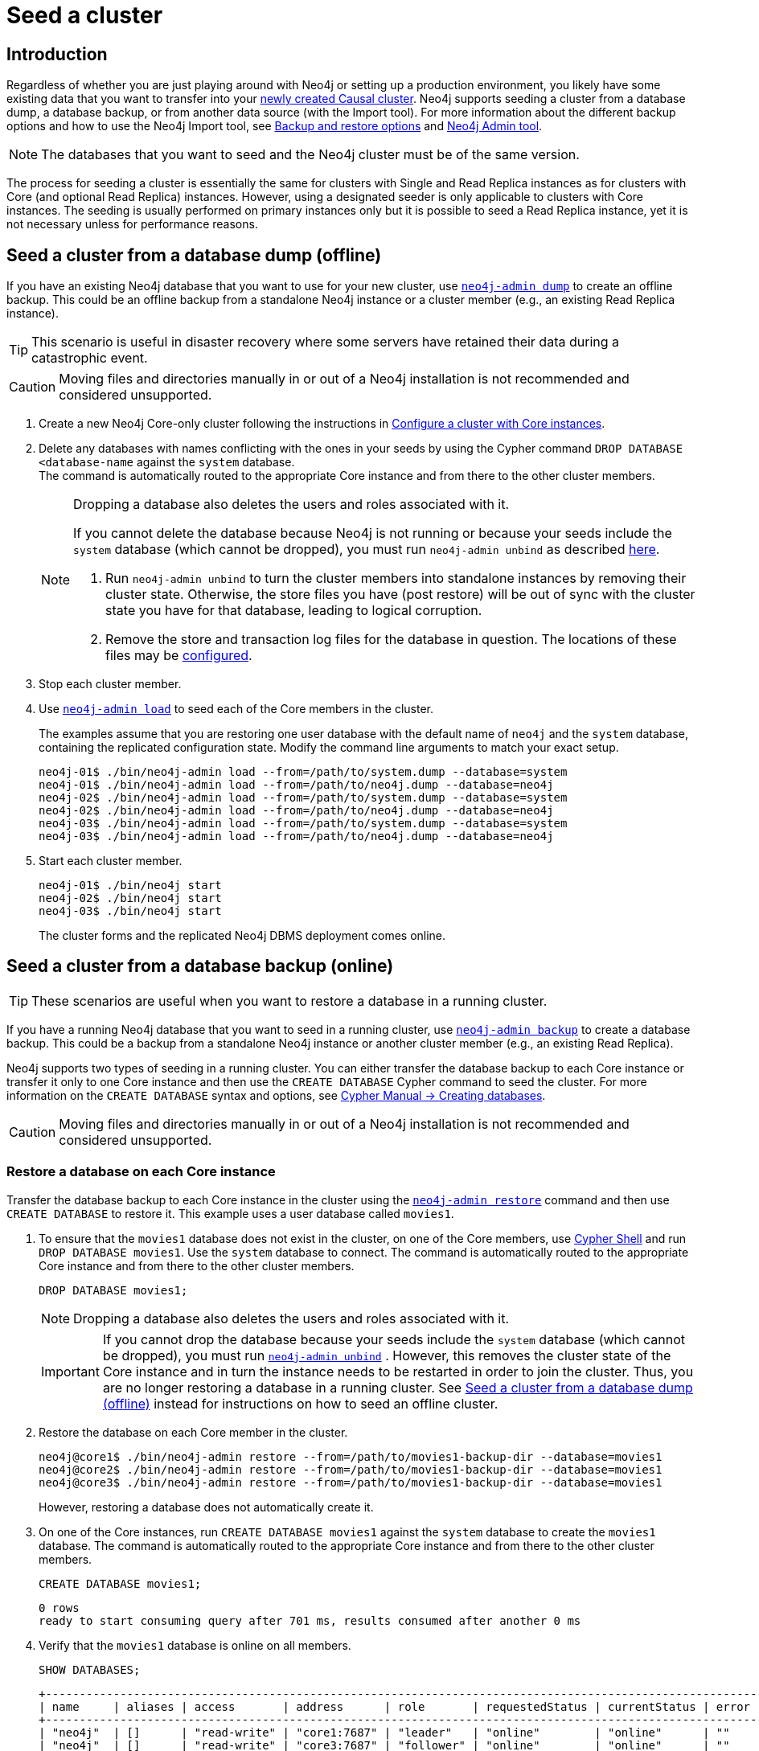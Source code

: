 [role=enterprise-edition]
[[causal-clustering-seed]]
= Seed a cluster
:description: How to seed a new Neo4j Causal Cluster with existing data. 

[[causal-clustering-seed-introduction]]
== Introduction

Regardless of whether you are just playing around with Neo4j or setting up a production environment, you likely have some existing data that you want to transfer into your xref:clustering/deploy.adoc[newly created Causal cluster].
Neo4j supports seeding a cluster from a database dump, a database backup, or from another data source (with the Import tool).
For more information about the different backup options and how to use the Neo4j Import tool, see xref:backup-restore/planning.adoc#backup-restore-options[Backup and restore options] and xref:tools/neo4j-admin/index.adoc[Neo4j Admin tool].

[NOTE]
====
The databases that you want to seed and the Neo4j cluster must be of the same version.
====

The process for seeding a cluster is essentially the same for clusters with Single and Read Replica instances as for clusters with Core (and optional Read Replica) instances.
However, using a designated seeder is only applicable to clusters with Core instances.
The seeding is usually performed on primary instances only but it is possible to seed a Read Replica instance, yet it is not necessary unless for performance reasons.

[[causal-clustering-seed-from-dump]]
== Seed a cluster from a database dump (offline)

If you have an existing Neo4j database that you want to use for your new cluster, use xref:backup-restore/offline-backup.adoc[`neo4j-admin dump`] to create an offline backup.
This could be an offline backup from a standalone Neo4j instance or a cluster member (e.g., an existing Read Replica instance).

[TIP]
====
This scenario is useful in disaster recovery where some servers have retained their data during a catastrophic event.
====

[CAUTION]
====
Moving files and directories manually in or out of a Neo4j installation is not recommended and considered unsupported.
====

. Create a new Neo4j Core-only cluster following the instructions in xref:clustering/deploy.adoc#clustering-new-core-instance-cluster[Configure a cluster with Core instances].
. Delete any databases with names conflicting with the ones in your seeds by using the Cypher command `DROP DATABASE <database-name` against the `system` database. +
The command is automatically routed to the appropriate Core instance and from there to the other cluster members.
+
[NOTE]
====
Dropping a database also deletes the users and roles associated with it.

If you cannot delete the database because Neo4j is not running or because your seeds include the `system` database (which cannot be dropped), you must run `neo4j-admin unbind` as described xref:tools/neo4j-admin/unbind.adoc[here].

. Run `neo4j-admin unbind` to turn the cluster members into standalone instances by removing their cluster state.
Otherwise, the store files you have (post restore) will be out of sync with the cluster state you have for that database, leading to logical corruption.
. Remove the store and transaction log files for the database in question.
The locations of these files may be xref:reference/configuration-settings.adoc#config_dbms.directories.logs[configured].
====
+
. Stop each cluster member.
. Use xref:backup-restore/restore-dump.adoc[`neo4j-admin load`] to seed each of the Core members in the cluster.
+
The examples assume that you are restoring one user database with the default name of `neo4j` and the `system` database, containing the replicated configuration state.
Modify the command line arguments to match your exact setup.
+
[source, shell]
----
neo4j-01$ ./bin/neo4j-admin load --from=/path/to/system.dump --database=system
neo4j-01$ ./bin/neo4j-admin load --from=/path/to/neo4j.dump --database=neo4j
neo4j-02$ ./bin/neo4j-admin load --from=/path/to/system.dump --database=system
neo4j-02$ ./bin/neo4j-admin load --from=/path/to/neo4j.dump --database=neo4j
neo4j-03$ ./bin/neo4j-admin load --from=/path/to/system.dump --database=system
neo4j-03$ ./bin/neo4j-admin load --from=/path/to/neo4j.dump --database=neo4j
----
+
. Start each cluster member.
+
[source, shell]
----
neo4j-01$ ./bin/neo4j start
neo4j-02$ ./bin/neo4j start
neo4j-03$ ./bin/neo4j start
----
+
The cluster forms and the replicated Neo4j DBMS deployment comes online.

[[causal-clustering-seed-from-backups]]
== Seed a cluster from a database backup (online)

[TIP]
====
These scenarios are useful when you want to restore a database in a running cluster.
====

If you have a running Neo4j database that you want to seed in a running cluster, use xref:backup-restore/online-backup.adoc[`neo4j-admin backup`] to create a database backup.
This could be a backup from a standalone Neo4j instance or another cluster member (e.g., an existing Read Replica).

Neo4j supports two types of seeding in a running cluster.
You can either transfer the database backup to each Core instance or transfer it only to one Core instance and then use the `CREATE DATABASE` Cypher command to seed the cluster.
For more information on the `CREATE DATABASE` syntax and options, see link:{neo4j-docs-base-uri}/cypher-manual/{page-version}/databases#administration-databases-create-database[Cypher Manual -> Creating databases].

[CAUTION]
====
Moving files and directories manually in or out of a Neo4j installation is not recommended and considered unsupported.
====

[[clustering-seed-each-from-backups]]
=== Restore a database on each Core instance

Transfer the database backup to each Core instance in the cluster using the xref:backup-restore/restore-backup.adoc[`neo4j-admin restore`] command and then use `CREATE DATABASE` to restore it.
This example uses a user database called `movies1`.

. To ensure that the `movies1` database does not exist in the cluster, on one of the Core members, use xref:tools/cypher-shell.adoc[Cypher Shell] and run `DROP DATABASE movies1`.
Use the `system` database to connect.
The command is automatically routed to the appropriate Core instance and from there to the other cluster members.
+
[source, cypher, role=noplay]
----
DROP DATABASE movies1;
----
+
[NOTE]
====
Dropping a database also deletes the users and roles associated with it.
====
+
[IMPORTANT]
====
If you cannot drop the database because your seeds include the `system` database (which cannot be dropped), you must run xref:tools/neo4j-admin/unbind.adoc[`neo4j-admin unbind`] .
However, this removes the cluster state of the Core instance and in turn the instance needs to be restarted in order to join the cluster.
Thus, you are no longer restoring a database in a running cluster.
See xref:clustering/seed.adoc#causal-clustering-seed-from-dump[Seed a cluster from a database dump (offline)] instead for instructions on how to seed an offline cluster.
====
. Restore the database on each Core member in the cluster.
+
[source, shell]
----
neo4j@core1$ ./bin/neo4j-admin restore --from=/path/to/movies1-backup-dir --database=movies1
neo4j@core2$ ./bin/neo4j-admin restore --from=/path/to/movies1-backup-dir --database=movies1
neo4j@core3$ ./bin/neo4j-admin restore --from=/path/to/movies1-backup-dir --database=movies1
----
+
However, restoring a database does not automatically create it.
. On one of the Core instances, run `CREATE DATABASE movies1` against the `system` database to create the `movies1` database.
The command is automatically routed to the appropriate Core instance and from there to the other cluster members.
+
[source, cypher, role=noplay]
----
CREATE DATABASE movies1;
----
+
[queryresult]
----
0 rows
ready to start consuming query after 701 ms, results consumed after another 0 ms
----
. Verify that the `movies1` database is online on all members.
+
[source, cypher, role=noplay]
----
SHOW DATABASES;
----
+
[queryresult]
----
+---------------------------------------------------------------------------------------------------------------------------+
| name     | aliases | access       | address      | role       | requestedStatus | currentStatus | error | default | home  |
+---------------------------------------------------------------------------------------------------------------------------+
| "neo4j"  | []      | "read-write" | "core1:7687" | "leader"   | "online"        | "online"      | ""    | TRUE    | TRUE  |
| "neo4j"  | []      | "read-write" | "core3:7687" | "follower" | "online"        | "online"      | ""    | TRUE    | TRUE  |
| "neo4j"  | []      | "read-write" | "core2:7687" | "follower" | "online"        | "online"      | ""    | TRUE    | TRUE  |
| "movies1"| []      | "read-write" | "core1:7687" | "leader"   | "online"        | "online"      | ""    | FALSE   | FALSE |
| "movies1"| []      | "read-write" | "core3:7687" | "follower" | "online"        | "online"      | ""    | FALSE   | FALSE |
| "movies1"| []      | "read-write" | "core2:7687" | "follower" | "online"        | "online"      | ""    | FALSE   | FALSE |
| "system" | []      | "read-write" | "core1:7687" | "follower" | "online"        | "online"      | ""    | FALSE   | FALSE |
| "system" | []      | "read-write" | "core3:7687" | "follower" | "online"        | "online"      | ""    | FALSE   | FALSE |
| "system" | []      | "read-write" | "core2:7687" | "leader"   | "online"        | "online"      | ""    | FALSE   | FALSE |
+---------------------------------------------------------------------------------------------------------------------------+

9 rows available after 3 ms, consumed after another 1 ms
----

[[causal-clustering-seed-all-from-backups]]
=== Restore a database using a designated seeder

With a seeder, you transfer the database backup to one Core instance in the cluster using the xref:backup-restore/restore-backup.adoc[`neo4j-admin restore`] command.
Then you use that member as a designated seeder to create the backed-up database on the other cluster members.

This example uses a user database called `movies1` and a cluster that consists of three Core instances.
The `movies1` database *does not* exist on any of the cluster members.

If a database with the same name as your backup already exists in your cluster, see step 1 in xref:clustering/seed.adoc#clustering-seed-each-from-backups[Restore a database on each Core instance] for details on how to drop it.

. Restore the `movies1` database on one of the Core instances.
In this example, the `core1` member is used.
+
[source, shell]
----
neo4j@core1$ ./bin/neo4j-admin restore --from=/path/to/movies1-backup-dir --database=movies1
----
. Find the server ID of `core1` by logging in to Cypher Shell and running `dbms.cluster.overview()`.
Use any database to connect.
+
[source, cypher, role=noplay]
----
CALL dbms.cluster.overview();
----
+
[queryresult]
----
+----------------------------------------------------------------------------------------------------------------------------------------+
| id                                     | addresses                                  | databases                               | groups |
+----------------------------------------------------------------------------------------------------------------------------------------+
| "8e07406b-90b3-4311-a63f-85c45af63583" | ["bolt://core1:7687", "http://core1:7474"] | {neo4j: "LEADER", system: "FOLLOWER"}   | []     |
| "aeb6debe-d3ea-4644-bd68-304236f3813b" | ["bolt://core3:7687", "http://core3:7474"] | {neo4j: "FOLLOWER", system: "FOLLOWER"} | []     |
| "b99ff25e-dc64-4c9c-8a50-ebc1aa0053cf" | ["bolt://core2:7687", "http://core2:7474"] | {neo4j: "FOLLOWER", system: "LEADER"}   | []     |
+----------------------------------------------------------------------------------------------------------------------------------------+
----
. On one of the Core instances, use the `system` database and create the database `movies1` using the server ID of `core1`.
The command is automatically routed to the appropriate Core instance and from there to the other cluster members.
If the `movies1` database is of considerable size, the execution of the command can take some time.
+
[source, cypher, role=noplay]
----
CREATE DATABASE movies1 OPTIONS {existingData: 'use', existingDataSeedInstance: '8e07406b-90b3-4311-a63f-85c45af63583'};
----
+
[queryresult]
----
0 rows
ready to start consuming query after 701 ms, results consumed after another 0 ms
----
. Verify that the `movies1` database is online on all cluster members.
+
[source, cypher, role=noplay]
----
SHOW DATABASES;
----
+
[queryresult]
----
+---------------------------------------------------------------------------------------------------------------------------+
| name     | aliases | access       | address      | role       | requestedStatus | currentStatus | error | default | home  |
+---------------------------------------------------------------------------------------------------------------------------+
| "neo4j"  | []      | "read-write" | "core1:7687" | "leader"   | "online"        | "online"      | ""    | TRUE    | TRUE  |
| "neo4j"  | []      | "read-write" | "core3:7687" | "follower" | "online"        | "online"      | ""    | TRUE    | TRUE  |
| "neo4j"  | []      | "read-write" | "core2:7687" | "follower" | "online"        | "online"      | ""    | TRUE    | TRUE  |
| "movies1"| []      | "read-write" | "core1:7687" | "leader"   | "online"        | "online"      | ""    | FALSE   | FALSE |
| "movies1"| []      | "read-write" | "core3:7687" | "follower" | "online"        | "online"      | ""    | FALSE   | FALSE |
| "movies1"| []      | "read-write" | "core2:7687" | "follower" | "online"        | "online"      | ""    | FALSE   | FALSE |
| "system" | []      | "read-write" | "core1:7687" | "follower" | "online"        | "online"      | ""    | FALSE   | FALSE |
| "system" | []      | "read-write" | "core3:7687" | "follower" | "online"        | "online"      | ""    | FALSE   | FALSE |
| "system" | []      | "read-write" | "core2:7687" | "leader"   | "online"        | "online"      | ""    | FALSE   | FALSE |
+---------------------------------------------------------------------------------------------------------------------------+

9 rows available after 3 ms, consumed after another 1 ms
----

[[causal-clustering-seed-import]]
== Seed a cluster using the import tool

To create a cluster based on imported data, it is recommended to first import the data into a standalone Neo4j DBMS and then use an offline backup to seed the cluster.

. Import the data.
.. Deploy a standalone Neo4j DBMS.
.. Import the data using the xref:tools/neo4j-admin/neo4j-admin-import.adoc[import tool].
. Use xref:backup-restore/offline-backup.adoc[`neo4j-admin dump`] to create an offline backup of the `neo4j` database.
. Seed a new cluster using the instructions in xref:clustering/seed.adoc#causal-clustering-seed-from-dump[Seed a cluster from a database dump (offline)].
+
Skip the `system` database in this scenario since it is not needed.
